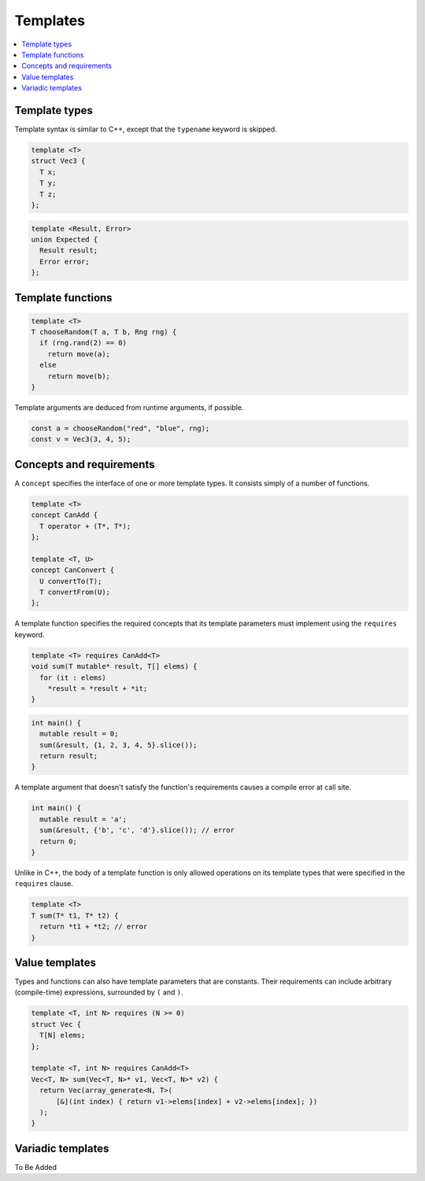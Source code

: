 
Templates
=========

.. contents::  :local:

Template types
--------------

Template syntax is similar to C++, except that the ``typename`` keyword is skipped.

.. code-block:: c++

  template <T>
  struct Vec3 {
    T x;
    T y;
    T z;
  };

.. code-block:: c++

  template <Result, Error>
  union Expected {
    Result result;
    Error error;
  };


Template functions
------------------

.. code-block:: c++

  template <T>
  T chooseRandom(T a, T b, Rng rng) {
    if (rng.rand(2) == 0)
      return move(a);
    else
      return move(b);
  }

Template arguments are deduced from runtime arguments, if possible.

.. code-block:: c++

  const a = chooseRandom("red", "blue", rng);
  const v = Vec3(3, 4, 5);


Concepts and requirements
-------------------------

A ``concept`` specifies the interface of one or more template types. It consists simply of a number of 
functions.

.. code-block:: c++
  
  template <T>
  concept CanAdd {
    T operator + (T*, T*);
  };

  template <T, U>
  concept CanConvert {
    U convertTo(T);
    T convertFrom(U);
  };

A template function specifies the required concepts that its template parameters must implement using the ``requires`` keyword.

.. code-block:: c++

  template <T> requires CanAdd<T>
  void sum(T mutable* result, T[] elems) {
    for (it : elems)
      *result = *result + *it;
  }

.. code-block:: c++

  int main() {
    mutable result = 0;
    sum(&result, {1, 2, 3, 4, 5}.slice());
    return result;
  }

A template argument that doesn't satisfy the function's requirements causes a compile error at call site.

.. code-block:: c++

  int main() {
    mutable result = 'a';
    sum(&result, {'b', 'c', 'd'}.slice()); // error
    return 0;
  }

Unlike in C++, the body of a template function is only allowed operations on its template types
that were specified in the ``requires`` clause.

.. code-block:: c++

  template <T>
  T sum(T* t1, T* t2) {
    return *t1 + *t2; // error
  }

Value templates
---------------

Types and functions can also have template parameters that are constants. Their requirements
can include arbitrary (compile-time) expressions, surrounded by ``(`` and ``)``.

.. code-block:: c++

  template <T, int N> requires (N >= 0)
  struct Vec {
    T[N] elems;
  };

  template <T, int N> requires CanAdd<T>
  Vec<T, N> sum(Vec<T, N>* v1, Vec<T, N>* v2) {
    return Vec(array_generate<N, T>(
        [&](int index) { return v1->elems[index] + v2->elems[index]; })
    );
  }

Variadic templates
------------------

To Be Added
